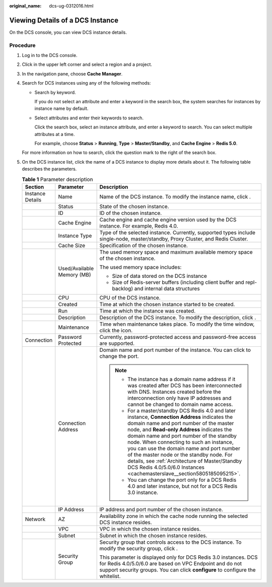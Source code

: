 :original_name: dcs-ug-0312016.html

.. _dcs-ug-0312016:

Viewing Details of a DCS Instance
=================================

On the DCS console, you can view DCS instance details.

Procedure
---------

#. Log in to the DCS console.

#. Click |image1| in the upper left corner and select a region and a project.

#. In the navigation pane, choose **Cache Manager**.

#. Search for DCS instances using any of the following methods:

   -  Search by keyword.

      If you do not select an attribute and enter a keyword in the search box, the system searches for instances by instance name by default.

   -  Select attributes and enter their keywords to search.

      Click the search box, select an instance attribute, and enter a keyword to search. You can select multiple attributes at a time.

      For example, choose **Status** > **Running**, **Type** > **Master/Standby**, and **Cache Engine** > **Redis 5.0**.

   For more information on how to search, click the question mark to the right of the search box.

#. On the DCS instance list, click the name of a DCS instance to display more details about it. The following table describes the parameters.

   .. table:: **Table 1** Parameter description

      +-----------------------+----------------------------+------------------------------------------------------------------------------------------------------------------------------------------------------------------------------------------------------------------------------------------------------------------------------------------------------------------------------------------------------------------------------------------------------------------------------------------------------------------------------------------------------+
      | Section               | Parameter                  | Description                                                                                                                                                                                                                                                                                                                                                                                                                                                                                          |
      +=======================+============================+======================================================================================================================================================================================================================================================================================================================================================================================================================================================================================================+
      | Instance Details      | Name                       | Name of the DCS instance. To modify the instance name, click |image2|.                                                                                                                                                                                                                                                                                                                                                                                                                               |
      +-----------------------+----------------------------+------------------------------------------------------------------------------------------------------------------------------------------------------------------------------------------------------------------------------------------------------------------------------------------------------------------------------------------------------------------------------------------------------------------------------------------------------------------------------------------------------+
      |                       | Status                     | State of the chosen instance.                                                                                                                                                                                                                                                                                                                                                                                                                                                                        |
      +-----------------------+----------------------------+------------------------------------------------------------------------------------------------------------------------------------------------------------------------------------------------------------------------------------------------------------------------------------------------------------------------------------------------------------------------------------------------------------------------------------------------------------------------------------------------------+
      |                       | ID                         | ID of the chosen instance.                                                                                                                                                                                                                                                                                                                                                                                                                                                                           |
      +-----------------------+----------------------------+------------------------------------------------------------------------------------------------------------------------------------------------------------------------------------------------------------------------------------------------------------------------------------------------------------------------------------------------------------------------------------------------------------------------------------------------------------------------------------------------------+
      |                       | Cache Engine               | Cache engine and cache engine version used by the DCS instance. For example, Redis 4.0.                                                                                                                                                                                                                                                                                                                                                                                                              |
      +-----------------------+----------------------------+------------------------------------------------------------------------------------------------------------------------------------------------------------------------------------------------------------------------------------------------------------------------------------------------------------------------------------------------------------------------------------------------------------------------------------------------------------------------------------------------------+
      |                       | Instance Type              | Type of the selected instance. Currently, supported types include single-node, master/standby, Proxy Cluster, and Redis Cluster.                                                                                                                                                                                                                                                                                                                                                                     |
      +-----------------------+----------------------------+------------------------------------------------------------------------------------------------------------------------------------------------------------------------------------------------------------------------------------------------------------------------------------------------------------------------------------------------------------------------------------------------------------------------------------------------------------------------------------------------------+
      |                       | Cache Size                 | Specification of the chosen instance.                                                                                                                                                                                                                                                                                                                                                                                                                                                                |
      +-----------------------+----------------------------+------------------------------------------------------------------------------------------------------------------------------------------------------------------------------------------------------------------------------------------------------------------------------------------------------------------------------------------------------------------------------------------------------------------------------------------------------------------------------------------------------+
      |                       | Used/Available Memory (MB) | The used memory space and maximum available memory space of the chosen instance.                                                                                                                                                                                                                                                                                                                                                                                                                     |
      |                       |                            |                                                                                                                                                                                                                                                                                                                                                                                                                                                                                                      |
      |                       |                            | The used memory space includes:                                                                                                                                                                                                                                                                                                                                                                                                                                                                      |
      |                       |                            |                                                                                                                                                                                                                                                                                                                                                                                                                                                                                                      |
      |                       |                            | -  Size of data stored on the DCS instance                                                                                                                                                                                                                                                                                                                                                                                                                                                           |
      |                       |                            | -  Size of Redis-server buffers (including client buffer and repl-backlog) and internal data structures                                                                                                                                                                                                                                                                                                                                                                                              |
      +-----------------------+----------------------------+------------------------------------------------------------------------------------------------------------------------------------------------------------------------------------------------------------------------------------------------------------------------------------------------------------------------------------------------------------------------------------------------------------------------------------------------------------------------------------------------------+
      |                       | CPU                        | CPU of the DCS instance.                                                                                                                                                                                                                                                                                                                                                                                                                                                                             |
      +-----------------------+----------------------------+------------------------------------------------------------------------------------------------------------------------------------------------------------------------------------------------------------------------------------------------------------------------------------------------------------------------------------------------------------------------------------------------------------------------------------------------------------------------------------------------------+
      |                       | Created                    | Time at which the chosen instance started to be created.                                                                                                                                                                                                                                                                                                                                                                                                                                             |
      +-----------------------+----------------------------+------------------------------------------------------------------------------------------------------------------------------------------------------------------------------------------------------------------------------------------------------------------------------------------------------------------------------------------------------------------------------------------------------------------------------------------------------------------------------------------------------+
      |                       | Run                        | Time at which the instance was created.                                                                                                                                                                                                                                                                                                                                                                                                                                                              |
      +-----------------------+----------------------------+------------------------------------------------------------------------------------------------------------------------------------------------------------------------------------------------------------------------------------------------------------------------------------------------------------------------------------------------------------------------------------------------------------------------------------------------------------------------------------------------------+
      |                       | Description                | Description of the DCS instance. To modify the description, click |image3|.                                                                                                                                                                                                                                                                                                                                                                                                                          |
      +-----------------------+----------------------------+------------------------------------------------------------------------------------------------------------------------------------------------------------------------------------------------------------------------------------------------------------------------------------------------------------------------------------------------------------------------------------------------------------------------------------------------------------------------------------------------------+
      |                       | Maintenance                | Time when maintenance takes place. To modify the time window, click the |image4| icon.                                                                                                                                                                                                                                                                                                                                                                                                               |
      +-----------------------+----------------------------+------------------------------------------------------------------------------------------------------------------------------------------------------------------------------------------------------------------------------------------------------------------------------------------------------------------------------------------------------------------------------------------------------------------------------------------------------------------------------------------------------+
      | Connection            | Password Protected         | Currently, password-protected access and password-free access are supported.                                                                                                                                                                                                                                                                                                                                                                                                                         |
      +-----------------------+----------------------------+------------------------------------------------------------------------------------------------------------------------------------------------------------------------------------------------------------------------------------------------------------------------------------------------------------------------------------------------------------------------------------------------------------------------------------------------------------------------------------------------------+
      |                       | Connection Address         | Domain name and port number of the instance. You can click |image5| to change the port.                                                                                                                                                                                                                                                                                                                                                                                                              |
      |                       |                            |                                                                                                                                                                                                                                                                                                                                                                                                                                                                                                      |
      |                       |                            | .. note::                                                                                                                                                                                                                                                                                                                                                                                                                                                                                            |
      |                       |                            |                                                                                                                                                                                                                                                                                                                                                                                                                                                                                                      |
      |                       |                            |    -  The instance has a domain name address if it was created after DCS has been interconnected with DNS. Instances created before the interconnection only have IP addresses and cannot be changed to domain name access.                                                                                                                                                                                                                                                                          |
      |                       |                            |    -  For a master/standby DCS Redis 4.0 and later instance, **Connection Address** indicates the domain name and port number of the master node, and **Read-only Address** indicates the domain name and port number of the standby node. When connecting to such an instance, you can use the domain name and port number of the master node or the standby node. For details, see :ref:`Architecture of Master/Standby DCS Redis 4.0/5.0/6.0 Instances <cachemasterslave__section5805185095215>`. |
      |                       |                            |    -  You can change the port only for a DCS Redis 4.0 and later instance, but not for a DCS Redis 3.0 instance.                                                                                                                                                                                                                                                                                                                                                                                     |
      +-----------------------+----------------------------+------------------------------------------------------------------------------------------------------------------------------------------------------------------------------------------------------------------------------------------------------------------------------------------------------------------------------------------------------------------------------------------------------------------------------------------------------------------------------------------------------+
      |                       | IP Address                 | IP address and port number of the chosen instance.                                                                                                                                                                                                                                                                                                                                                                                                                                                   |
      +-----------------------+----------------------------+------------------------------------------------------------------------------------------------------------------------------------------------------------------------------------------------------------------------------------------------------------------------------------------------------------------------------------------------------------------------------------------------------------------------------------------------------------------------------------------------------+
      | Network               | AZ                         | Availability zone in which the cache node running the selected DCS instance resides.                                                                                                                                                                                                                                                                                                                                                                                                                 |
      +-----------------------+----------------------------+------------------------------------------------------------------------------------------------------------------------------------------------------------------------------------------------------------------------------------------------------------------------------------------------------------------------------------------------------------------------------------------------------------------------------------------------------------------------------------------------------+
      |                       | VPC                        | VPC in which the chosen instance resides.                                                                                                                                                                                                                                                                                                                                                                                                                                                            |
      +-----------------------+----------------------------+------------------------------------------------------------------------------------------------------------------------------------------------------------------------------------------------------------------------------------------------------------------------------------------------------------------------------------------------------------------------------------------------------------------------------------------------------------------------------------------------------+
      |                       | Subnet                     | Subnet in which the chosen instance resides.                                                                                                                                                                                                                                                                                                                                                                                                                                                         |
      +-----------------------+----------------------------+------------------------------------------------------------------------------------------------------------------------------------------------------------------------------------------------------------------------------------------------------------------------------------------------------------------------------------------------------------------------------------------------------------------------------------------------------------------------------------------------------+
      |                       | Security Group             | Security group that controls access to the DCS instance. To modify the security group, click |image6|.                                                                                                                                                                                                                                                                                                                                                                                               |
      |                       |                            |                                                                                                                                                                                                                                                                                                                                                                                                                                                                                                      |
      |                       |                            | This parameter is displayed only for DCS Redis 3.0 instances. DCS for Redis 4.0/5.0/6.0 are based on VPC Endpoint and do not support security groups. You can click **configure** to configure the whitelist.                                                                                                                                                                                                                                                                                        |
      +-----------------------+----------------------------+------------------------------------------------------------------------------------------------------------------------------------------------------------------------------------------------------------------------------------------------------------------------------------------------------------------------------------------------------------------------------------------------------------------------------------------------------------------------------------------------------+

.. |image1| image:: /_static/images/en-us_image_0000001194522893.png
.. |image2| image:: /_static/images/en-us_image_0000001369885981.png
.. |image3| image:: /_static/images/en-us_image_0000001369446161.png
.. |image4| image:: /_static/images/en-us_image_0000001572243777.png
.. |image5| image:: /_static/images/en-us_image_0000001805332909.png
.. |image6| image:: /_static/images/en-us_image_0000001318437462.png
